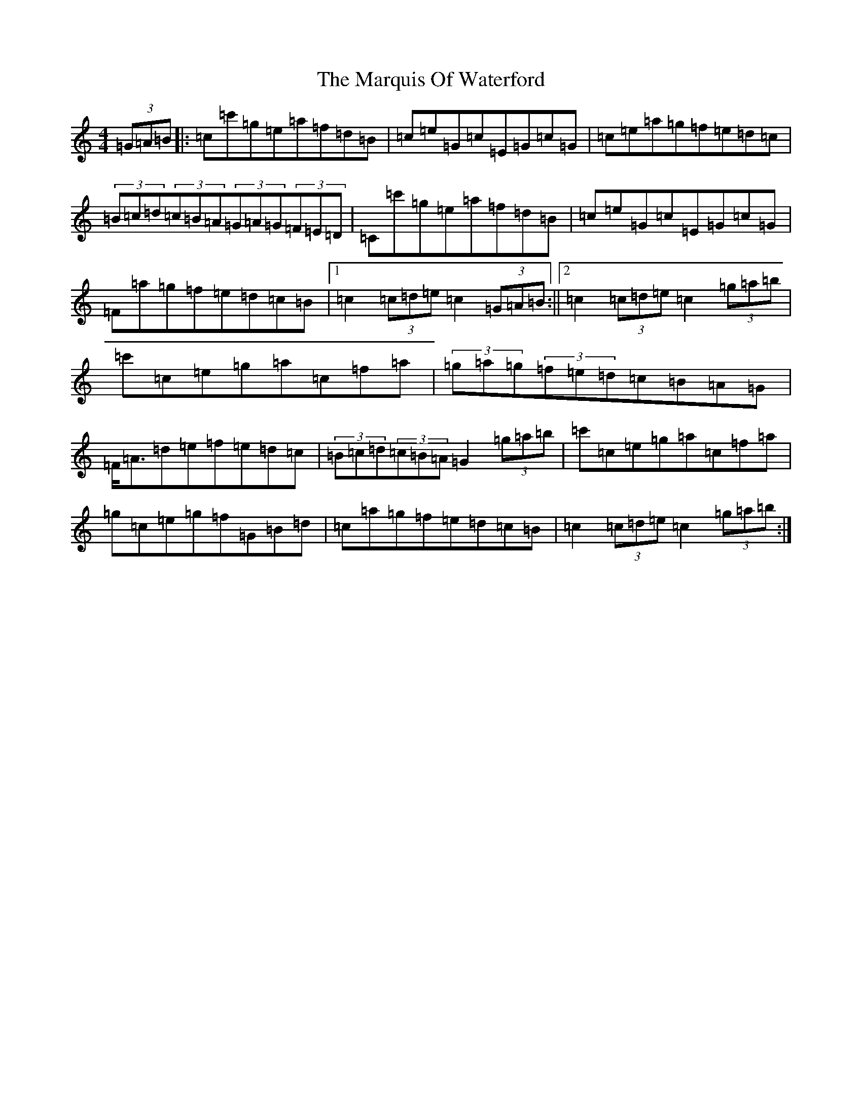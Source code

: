 X: 10486
T: Marquis Of Waterford, The
S: https://thesession.org/tunes/6832#setting18420
Z: G Major
R: hornpipe
M: 4/4
L: 1/8
K: C Major
(3=G=A=B|:=c=c'=g=e=a=f=d=B|=c=e=G=c=E=G=c=G|=c=e=a=g=f=e=d=c|(3=B=c=d(3=c=B=A(3=G=A=G(3=F=E=D|=C=c'=g=e=a=f=d=B|=c=e=G=c=E=G=c=G|=F=a=g=f=e=d=c=B|1=c2(3=c=d=e=c2(3=G=A=B:||2=c2(3=c=d=e=c2(3=g=a=b|=c'=c=e=g=a=c=f=a|(3=g=a=g(3=f=e=d=c=B=A=G|=F<=A=d=e=f=e=d=c|(3=B=c=d(3=c=B=A=G2(3=g=a=b|=c'=c=e=g=a=c=f=a|=g=c=e=g=f=G=B=d|=c=a=g=f=e=d=c=B|=c2(3=c=d=e=c2(3=g=a=b:|